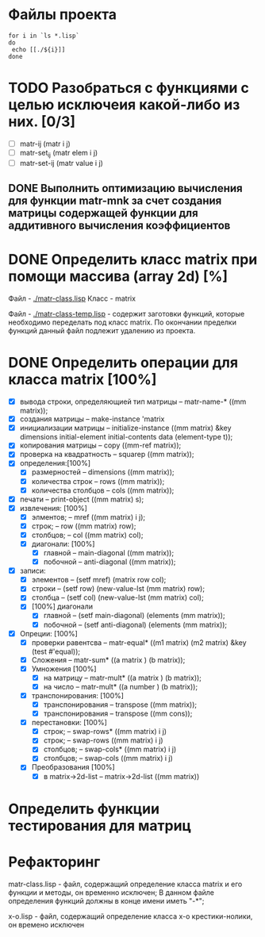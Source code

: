 * Файлы проекта
#+BEGIN_SRC shell
for i in `ls *.lisp` 
do
 echo [[./${i}]]
done
#+END_SRC

#+RESULTS:
| [[file:./approximation.lisp]]   |
| [[file:./gsll-samples.lisp]]    |
| [[file:./las-rotation.lisp]]    |
| [[file:./list-matr.lisp]]       |
| [[file:./lu-solve.lisp]]        |
| [[file:./math.lisp]]            |
| [[file:./matr-class.lisp]]      |
| [[file:./matr-class-temp.lisp]] |
| [[file:./matr.lisp]]            |
| [[file:./mult-matr-vect.lisp]]  |
| [[file:./package.lisp]]         |
| [[file:./statistics.lisp]]      |
| [[file:./test.lisp]]            |
| [[file:./x-o.lisp]]             |
| [[file:./x-o-testing.lisp]]     |


* TODO Разобраться с функциями с целью исключеия какой-либо из них. [0/3]
- [ ] matr-ij (matr i j)
- [ ] matr-set_ij (matr elem i j)
- [ ] matr-set-ij (matr value i j)

** DONE Выполнить оптимизацию вычисления для функции matr-mnk за счет создания матрицы содержащей функции для аддитивного вычисления коэффициентов
   SCHEDULED: <2018-11-30 Пт>

* DONE Определить класс matrix при помощи массива (array 2d) [%]
Файл -  [[./matr-class.lisp]]
Класс - matrix 

Файл -  [[./matr-class-temp.lisp]] - содержит заготовки функций, которые необходимо переделать под класс  matrix.
По окончании пределки функций данный файл подлежит удалению из проекта.

* DONE Определить операции для класса matrix [100%]
- [X] вывода строки, определяющией тип матрицы    -- matr-name-*  ((mm matrix));
- [X] создания матрицы                            -- make-instance 'matrix
- [X] инициализации матрицы                       -- initialize-instance  ((mm matrix) &key dimensions initial-element initial-contents data (element-type t));
- [X] копирования матрицы                         -- copy  ((mm-ref matrix));
- [X] проверка на квадратность                    -- squarep  ((mm matrix));
- [X] определения:[100%] 
  + [X] размерностей                              -- dimensions ((mm matrix));
  + [X] количества строк                          -- rows ((mm matrix));
  + [X] количества столбцов                       -- cols ((mm matrix));
- [X] печати                                      -- print-object ((mm matrix) s);
- [X] извлечения: [100%] 
  + [X] элментов;                                 -- mref ((mm matrix) i j);
  + [X] строк;                                    -- row  ((mm matrix) row);
  + [X] столбцов;                                 -- col  ((mm matrix) col);
  + [X] диагонали: [100%] 
    - [X] главной                                 -- main-diagonal  ((mm matrix));
    - [X] побочной                                -- anti-diagonal  ((mm matrix));
- [X] записи:
  + [X] элементов                                 -- (setf mref) (matrix row col);
  + [X] строки                                    -- (setf row)  (new-value-lst (mm matrix) row);
  + [X] столбца                                   -- (setf col)  (new-value-lst (mm matrix) col);
  + [X] [100%] диагонали
    - [X] главной                                 -- (setf main-diagonal) (elements (mm matrix));
    - [X] побочной                                -- (setf anti-diagonal) (elements (mm matrix));
- [X] Опреции: [100%]
  - [X] проверки равентсва                        -- matr-equal* ((m1 matrix) (m2 matrix) &key (test #'equal));
  - [X] Сложения                                  -- matr-sum*   ((a matrix ) (b matrix));
  - [X] Умножения [100%]
    - [X] на матрицу                              -- matr-mult*  ((a matrix ) (b matrix));
    - [X] на число                                -- matr-mult*  ((a number ) (b matrix));
  - [X] транспонирования: [100%]
    - [X] транспонирования                        -- transpose   ((mm matrix));
    - [X] транспонирования                        -- transpose   ((mm cons));
  - [X] перестановки: [100%]
    + [X] строк;                                  -- swap-rows*  ((mm matrix) i j)
    + [X] строк;                                  -- swap-rows   ((mm matrix) i j)
    + [X] столбцов;                               -- swap-cols*  ((mm matrix) i j)
    + [X] столбцов;                               -- swap-cols   ((mm matrix) i j)
  - [X] Преобразования [100%]
    + [X] в matrix->2d-list                       -- matrix->2d-list ((mm matrix))
* Определить функции тестирования для матриц
* Рефакторинг

 matr-class.lisp - файл, содержащий определение класса matrix и его функции и методы, он временно исключен;
В данном файле определения функций должны в конце имени иметь "-*";

 x-o.lisp        - файл, содержащий определение класса x-o крестики-нолики, он времено исключен


